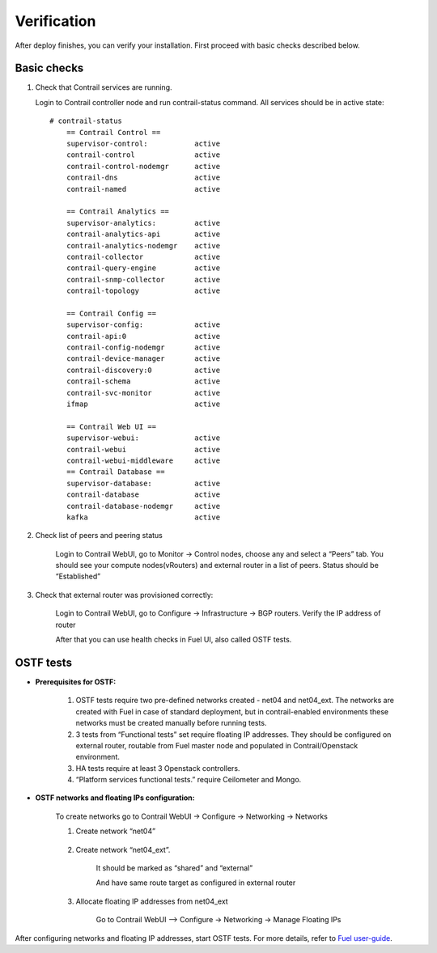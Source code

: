 Verification
============
After deploy finishes, you can verify your installation. First proceed with basic checks described below.

Basic checks
------------

#.  Check that Contrail services are running.

    Login to Contrail controller node and run contrail-status command. All services should be in active state:
    ::

        # contrail-status
            == Contrail Control ==
            supervisor-control:           active
            contrail-control              active
            contrail-control-nodemgr      active
            contrail-dns                  active
            contrail-named                active

            == Contrail Analytics ==
            supervisor-analytics:         active
            contrail-analytics-api        active
            contrail-analytics-nodemgr    active
            contrail-collector            active
            contrail-query-engine         active
            contrail-snmp-collector       active
            contrail-topology             active

            == Contrail Config ==
            supervisor-config:            active
            contrail-api:0                active
            contrail-config-nodemgr       active
            contrail-device-manager       active
            contrail-discovery:0          active
            contrail-schema               active
            contrail-svc-monitor          active
            ifmap                         active

            == Contrail Web UI ==
            supervisor-webui:             active
            contrail-webui                active
            contrail-webui-middleware     active
            == Contrail Database ==
            supervisor-database:          active
            contrail-database             active
            contrail-database-nodemgr     active
            kafka                         active

#. Check list of peers and peering status

    Login to Contrail WebUI, go to Monitor -> Control nodes, choose any and select a “Peers” tab. You should see your compute nodes(vRouters) and external router in a list of peers. Status should be “Established”

    .. image:: images/check_list_of_peers.png
       :width: 80%

#. Check that external router was provisioned correctly:

    Login to Contrail WebUI, go to Configure -> Infrastructure -> BGP routers. Verify the IP address of router

    .. image:: images/check_external_router.png
       :width: 80%

    After that you can use health checks in Fuel UI, also called OSTF tests.

OSTF tests
----------

- **Prerequisites for OSTF:**

    #. OSTF tests require two pre-defined networks created - net04 and net04_ext.   The networks are created with Fuel in case of standard deployment, but in   contrail-enabled environments these networks must be created manually before    running tests.
    #. 3 tests from “Functional tests” set require floating IP addresses. They  should be configured on external router, routable from Fuel master node and     populated in Contrail/Openstack environment.
    #. HA tests require at least 3 Openstack controllers.
    #. “Platform services functional tests.” require Ceilometer and Mongo.

- **OSTF networks and floating IPs configuration:**

    To create networks go to Contrail WebUI -> Configure -> Networking -> Networks
    
    #. Create network “net04”
    
        .. image:: images/create_network_net04.png
           :width: 80%
    
    #. Create network “net04_ext”.
    
        .. image:: images/create_network_net04_ext.png
           :width: 80%
    
        It should be marked as “shared” and “external”
    
        .. image:: images/create_network_net04_ext2.png
            :width: 80%
    
        And have same route target as configured in external router
    
        .. image:: images/create_network_net04_ext3.png
           :width: 80%
    
    #. Allocate floating IP addresses from net04_ext
    
        Go to Contrail WebUI --> Configure -> Networking -> Manage Floating IPs
    
        .. image:: images/allocate_floating_ip_addresses.png
           :width: 80%

After configuring networks and floating IP addresses, start OSTF tests. For more details, refer to `Fuel user-guide <https://docs.mirantis.com/openstack/fuel/fuel-7.0/user-guide.html#post-deployment-check>`_.
